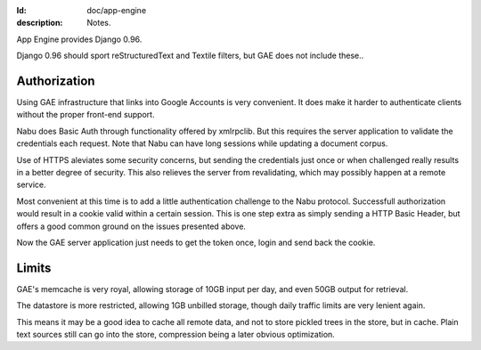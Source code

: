 :Id: doc/app-engine
:description: Notes.

App Engine provides Django 0.96.

Django 0.96 should sport reStructuredText and Textile filters,
but GAE does not include these..

Authorization
=============
Using GAE infrastructure that links into Google Accounts is very convenient. It
does make it harder to authenticate clients without the proper front-end
support. 

Nabu does Basic Auth through functionality offered by xmlrpclib. But this 
requires the server application to validate the credentials each request.
Note that Nabu can have long sessions while updating a document corpus.

Use of HTTPS aleviates some security concerns, but sending the credentials just 
once or when challenged really results in a better degree of security.
This also relieves the server from revalidating, which may possibly happen at a 
remote service.

Most convenient at this time is to add a little authentication challenge to the
Nabu protocol. Successfull authorization would result in a cookie valid within
a certain session. This is one step extra as simply sending a HTTP Basic Header, but
offers a good common ground on the issues presented above.

Now the GAE server application just needs to get the token once, login and send
back the cookie.

.. Hopefully the GAE infrastructure hooks in here..

Limits
=======
GAE's memcache is very royal, allowing storage of 10GB input per day, 
and even 50GB output for retrieval.

The datastore is more restricted, allowing 1GB unbilled storage,
though daily traffic limits are very lenient again.


This means it may be a good idea to cache all remote data, and not to store
pickled trees in the store, but in cache. Plain text sources still can go into
the store, compression being a later obvious optimization.

